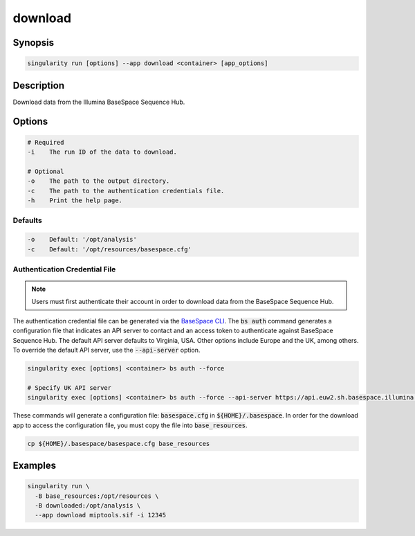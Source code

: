 .. _download-app:

========
download
========

Synopsis
========
.. code-block:: console
	
	singularity run [options] --app download <container> [app_options]

Description
===========
Download data from the Illumina BaseSpace Sequence Hub.

Options
=======
.. code-block:: none
	
	# Required
	-i    The run ID of the data to download.

	# Optional
	-o    The path to the output directory.
	-c    The path to the authentication credentials file.
	-h    Print the help page.

Defaults
--------
.. code-block:: shell

	-o    Default: '/opt/analysis'
	-c    Default: '/opt/resources/basespace.cfg'

.. _authenticate-label:

Authentication Credential File
------------------------------

.. note::
	
	Users must first authenticate their account in order to download data from
	the BaseSpace Sequence Hub.

The authentication credential file can be generated via the `BaseSpace CLI
<https://developer.basespace.illumina.com/docs/content/documentation/cli/cli-overview#Authenticate>`_.
The :code:`bs auth` command generates a configuration file that indicates an
API server to contact and an access token to authenticate against BaseSpace
Sequence Hub. The default API server defaults to Virginia, USA. Other options
include Europe and the UK, among others. To override the default API server, 
use the :code:`--api-server` option.

.. code-block:: shell
	
	singularity exec [options] <container> bs auth --force

	# Specify UK API server
	singularity exec [options] <container> bs auth --force --api-server https://api.euw2.sh.basespace.illumina.com

These commands will generate a configuration file: :code:`basespace.cfg` in
:code:`${HOME}/.basespace`. In order for the download app to access the configuration file, you must copy the file into :code:`base_resources`.

.. code-block:: shell

	cp ${HOME}/.basespace/basespace.cfg base_resources


Examples
========

.. code-block:: shell

	singularity run \
	  -B base_resources:/opt/resources \
	  -B downloaded:/opt/analysis \
	  --app download miptools.sif -i 12345
